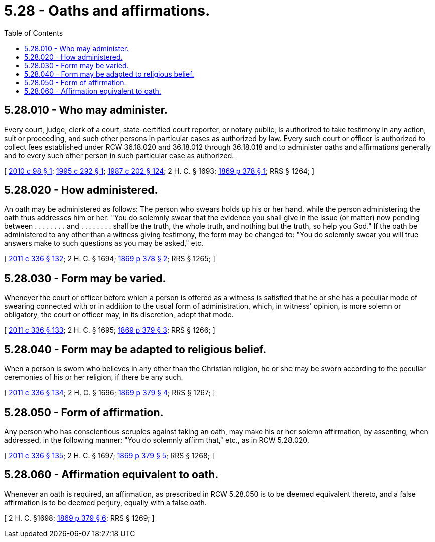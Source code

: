 = 5.28 - Oaths and affirmations.
:toc:

== 5.28.010 - Who may administer.
Every court, judge, clerk of a court, state-certified court reporter, or notary public, is authorized to take testimony in any action, suit or proceeding, and such other persons in particular cases as authorized by law. Every such court or officer is authorized to collect fees established under RCW 36.18.020 and 36.18.012 through 36.18.018 and to administer oaths and affirmations generally and to every such other person in such particular case as authorized.

[ http://lawfilesext.leg.wa.gov/biennium/2009-10/Pdf/Bills/Session%20Laws/House/2861.SL.pdf?cite=2010%20c%2098%20§%201[2010 c 98 § 1]; http://lawfilesext.leg.wa.gov/biennium/1995-96/Pdf/Bills/Session%20Laws/House/1692-S.SL.pdf?cite=1995%20c%20292%20§%201[1995 c 292 § 1]; http://leg.wa.gov/CodeReviser/documents/sessionlaw/1987c202.pdf?cite=1987%20c%20202%20§%20124[1987 c 202 § 124]; 2 H. C. § 1693; http://leg.wa.gov/CodeReviser/Pages/session_laws.aspx?cite=1869%20p%20378%20§%201[1869 p 378 § 1]; RRS § 1264; ]

== 5.28.020 - How administered.
An oath may be administered as follows: The person who swears holds up his or her hand, while the person administering the oath thus addresses him or her: "You do solemnly swear that the evidence you shall give in the issue (or matter) now pending between . . . . . . . . and . . . . . . . . shall be the truth, the whole truth, and nothing but the truth, so help you God." If the oath be administered to any other than a witness giving testimony, the form may be changed to: "You do solemnly swear you will true answers make to such questions as you may be asked," etc.

[ http://lawfilesext.leg.wa.gov/biennium/2011-12/Pdf/Bills/Session%20Laws/Senate/5045.SL.pdf?cite=2011%20c%20336%20§%20132[2011 c 336 § 132]; 2 H. C. § 1694; http://leg.wa.gov/CodeReviser/Pages/session_laws.aspx?cite=1869%20p%20378%20§%202[1869 p 378 § 2]; RRS § 1265; ]

== 5.28.030 - Form may be varied.
Whenever the court or officer before which a person is offered as a witness is satisfied that he or she has a peculiar mode of swearing connected with or in addition to the usual form of administration, which, in witness' opinion, is more solemn or obligatory, the court or officer may, in its discretion, adopt that mode.

[ http://lawfilesext.leg.wa.gov/biennium/2011-12/Pdf/Bills/Session%20Laws/Senate/5045.SL.pdf?cite=2011%20c%20336%20§%20133[2011 c 336 § 133]; 2 H. C. § 1695; http://leg.wa.gov/CodeReviser/Pages/session_laws.aspx?cite=1869%20p%20379%20§%203[1869 p 379 § 3]; RRS § 1266; ]

== 5.28.040 - Form may be adapted to religious belief.
When a person is sworn who believes in any other than the Christian religion, he or she may be sworn according to the peculiar ceremonies of his or her religion, if there be any such.

[ http://lawfilesext.leg.wa.gov/biennium/2011-12/Pdf/Bills/Session%20Laws/Senate/5045.SL.pdf?cite=2011%20c%20336%20§%20134[2011 c 336 § 134]; 2 H. C. § 1696; http://leg.wa.gov/CodeReviser/Pages/session_laws.aspx?cite=1869%20p%20379%20§%204[1869 p 379 § 4]; RRS § 1267; ]

== 5.28.050 - Form of affirmation.
Any person who has conscientious scruples against taking an oath, may make his or her solemn affirmation, by assenting, when addressed, in the following manner: "You do solemnly affirm that," etc., as in RCW 5.28.020.

[ http://lawfilesext.leg.wa.gov/biennium/2011-12/Pdf/Bills/Session%20Laws/Senate/5045.SL.pdf?cite=2011%20c%20336%20§%20135[2011 c 336 § 135]; 2 H. C. § 1697; http://leg.wa.gov/CodeReviser/Pages/session_laws.aspx?cite=1869%20p%20379%20§%205[1869 p 379 § 5]; RRS § 1268; ]

== 5.28.060 - Affirmation equivalent to oath.
Whenever an oath is required, an affirmation, as prescribed in RCW 5.28.050 is to be deemed equivalent thereto, and a false affirmation is to be deemed perjury, equally with a false oath.

[ 2 H. C. §1698; http://leg.wa.gov/CodeReviser/Pages/session_laws.aspx?cite=1869%20p%20379%20§%206[1869 p 379 § 6]; RRS § 1269; ]

